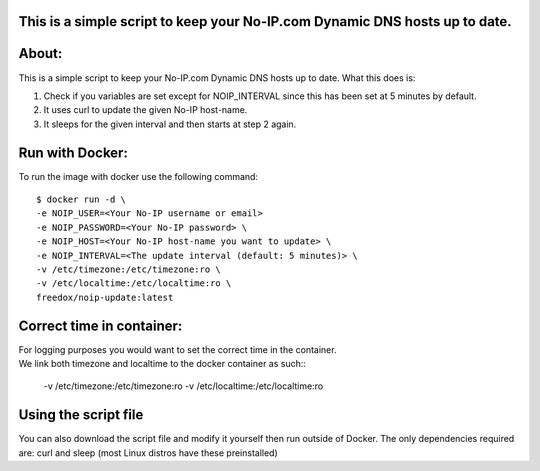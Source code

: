 This is a simple script to keep your No-IP.com Dynamic DNS hosts up to date. 
----------

.. image:: https://img.shields.io/docker/cloud/build/freedox/noip-update.svg   :alt: Docker Cloud Build Status
   :target: https://hub.docker.com/r/mozilla/syncserver/ 

About:
----------

This is a simple script to keep your No-IP.com Dynamic DNS hosts up to date. \
What this does is:

1. Check if you variables are set except for NOIP_INTERVAL since this has been set at 5 minutes by default.
2. It uses curl to update the given No-IP host-name.
3. It sleeps for the given interval and then starts at step 2 again.

Run with Docker:
-------------

To run the image with docker use the following command::

	$ docker run -d \
   	-e NOIP_USER=<Your No-IP username or email>
	-e NOIP_PASSWORD=<Your No-IP password> \
	-e NOIP_HOST=<Your No-IP host-name you want to update> \
	-e NOIP_INTERVAL=<The update interval (default: 5 minutes)> \
	-v /etc/timezone:/etc/timezone:ro \
	-v /etc/localtime:/etc/localtime:ro \
	freedox/noip-update:latest

Correct time in container:
------------- 
| For logging purposes you would want to set the correct time in the container.
| We link both timezone and localtime to the docker container as such::

		-v /etc/timezone:/etc/timezone:ro 
		-v /etc/localtime:/etc/localtime:ro 

Using the script file
----------------------------

You can also download the script file and modify it yourself then run outside of Docker. 
The only dependencies required are: curl and sleep (most Linux distros have these preinstalled)

